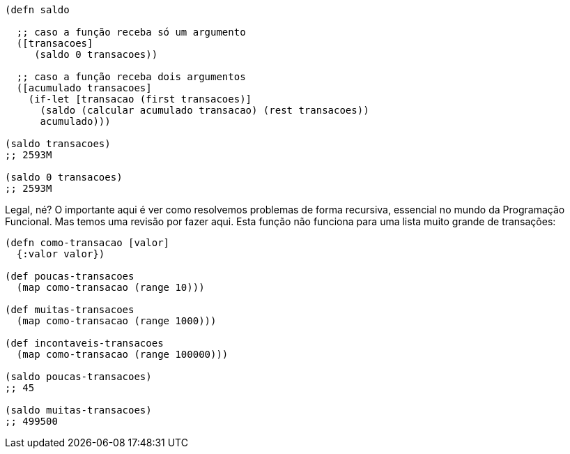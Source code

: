 ```
(defn saldo

  ;; caso a função receba só um argumento
  ([transacoes]
     (saldo 0 transacoes))

  ;; caso a função receba dois argumentos
  ([acumulado transacoes]
    (if-let [transacao (first transacoes)]
      (saldo (calcular acumulado transacao) (rest transacoes))
      acumulado)))

(saldo transacoes)
;; 2593M

(saldo 0 transacoes)
;; 2593M
```

Legal,  né?  O  importante  aqui  é  ver  como  resolvemos
problemas  de  forma  recursiva,  essencial  no  mundo  da
Programação  Funcional.  Mas  temos  uma  revisão  por  fazer  aqui.
Esta  função  não  funciona  para  uma  lista  muito  grande  de
transações:

```
(defn como-transacao [valor]
  {:valor valor})

(def poucas-transacoes
  (map como-transacao (range 10)))

(def muitas-transacoes
  (map como-transacao (range 1000)))

(def incontaveis-transacoes
  (map como-transacao (range 100000)))

(saldo poucas-transacoes)
;; 45

(saldo muitas-transacoes)
;; 499500
```